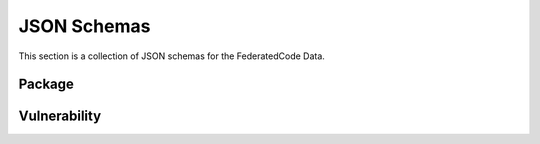 .. schemas:

JSON Schemas
=================

This section is a collection of JSON schemas for the FederatedCode Data.

Package
-------
.. jsonschema:: ../schemas/package.schema.json



Vulnerability
--------------------
.. jsonschema:: ../schemas/vulnerability.schema.json
